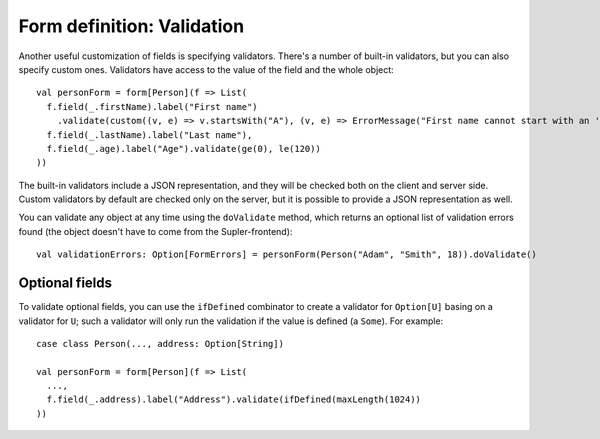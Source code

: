 Form definition: Validation
===========================

Another useful customization of fields is specifying validators. There's a number of built-in validators, but you can
also specify custom ones. Validators have access to the value of the field and the whole object::

  val personForm = form[Person](f => List(
    f.field(_.firstName).label("First name")
      .validate(custom((v, e) => v.startsWith("A"), (v, e) => ErrorMessage("First name cannot start with an 'A'!"))),
    f.field(_.lastName).label("Last name"),
    f.field(_.age).label("Age").validate(ge(0), le(120))
  ))

The built-in validators include a JSON representation, and they will be checked both on the client and server side.
Custom validators by default are checked only on the server, but it is possible to provide a JSON representation as well.

You can validate any object at any time using the ``doValidate`` method, which returns an optional list of validation
errors found (the object doesn't have to come from the Supler-frontend)::

  val validationErrors: Option[FormErrors] = personForm(Person("Adam", "Smith", 18)).doValidate()

Optional fields
---------------

To validate optional fields, you can use the ``ifDefined`` combinator to create a validator for ``Option[U]``
basing on a validator for ``U``; such a validator will only run the validation if the value is defined (a ``Some``).
For example::

  case class Person(..., address: Option[String])

  val personForm = form[Person](f => List(
    ...,
    f.field(_.address).label("Address").validate(ifDefined(maxLength(1024))
  ))
